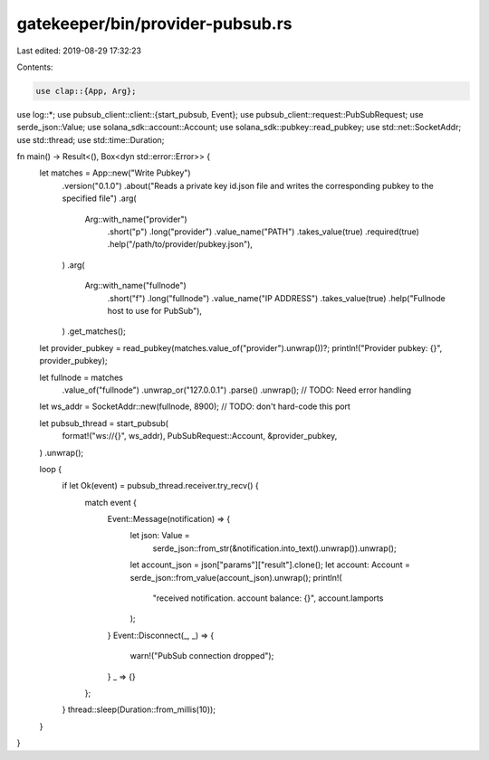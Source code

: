 gatekeeper/bin/provider-pubsub.rs
=================================

Last edited: 2019-08-29 17:32:23

Contents:

.. code-block:: rs

    use clap::{App, Arg};
use log::*;
use pubsub_client::client::{start_pubsub, Event};
use pubsub_client::request::PubSubRequest;
use serde_json::Value;
use solana_sdk::account::Account;
use solana_sdk::pubkey::read_pubkey;
use std::net::SocketAddr;
use std::thread;
use std::time::Duration;

fn main() -> Result<(), Box<dyn std::error::Error>> {
    let matches = App::new("Write Pubkey")
        .version("0.1.0")
        .about("Reads a private key id.json file and writes the corresponding pubkey to the specified file")
        .arg(
            Arg::with_name("provider")
                .short("p")
                .long("provider")
                .value_name("PATH")
                .takes_value(true)
                .required(true)
                .help("/path/to/provider/pubkey.json"),
        )
        .arg(
            Arg::with_name("fullnode")
                .short("f")
                .long("fullnode")
                .value_name("IP ADDRESS")
                .takes_value(true)
                .help("Fullnode host to use for PubSub"),
        )
        .get_matches();
    let provider_pubkey = read_pubkey(matches.value_of("provider").unwrap())?;
    println!("Provider pubkey: {}", provider_pubkey);

    let fullnode = matches
        .value_of("fullnode")
        .unwrap_or("127.0.0.1")
        .parse()
        .unwrap(); // TODO: Need error handling
    let ws_addr = SocketAddr::new(fullnode, 8900); // TODO: don't hard-code this port

    let pubsub_thread = start_pubsub(
        format!("ws://{}", ws_addr),
        PubSubRequest::Account,
        &provider_pubkey,
    )
    .unwrap();

    loop {
        if let Ok(event) = pubsub_thread.receiver.try_recv() {
            match event {
                Event::Message(notification) => {
                    let json: Value =
                        serde_json::from_str(&notification.into_text().unwrap()).unwrap();
                    let account_json = json["params"]["result"].clone();
                    let account: Account = serde_json::from_value(account_json).unwrap();
                    println!(
                        "received notification. account balance: {}",
                        account.lamports
                    );
                }
                Event::Disconnect(_, _) => {
                    warn!("PubSub connection dropped");
                }
                _ => {}
            };
        }
        thread::sleep(Duration::from_millis(10));
    }
}


